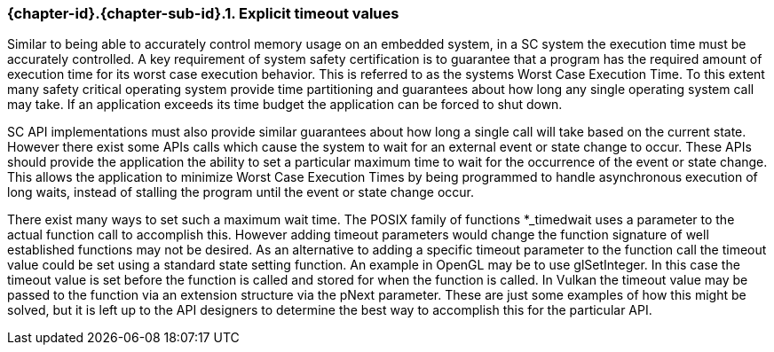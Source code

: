// (C) Copyright 2014-2017 The Khronos Group Inc. All Rights Reserved.
// Khronos Group Safety Critical API Development SCAP
// document
// 
// Text format: asciidoc 8.6.9
// Editor:      Asciidoc Book Editor
//
// Description: Guidelines 3.2.5 Guidelines Bugzilla #16024

:Author: Illya Rudkin (spec editor)
:Author Initials: IOR
:Revision: 0.02

// Hyperlink anchor, the ID matches those in 
// 3_1_GuidelinesList.adoc 
[[b16024]]

=== {chapter-id}.{chapter-sub-id}.{counter:section-id}. Explicit timeout values

Similar to being able to accurately control memory usage on an embedded system, in a SC system the execution time must be accurately controlled. A key requirement of system safety certification is to guarantee that a program has the required amount of execution time for its worst case execution behavior. This is referred to as the systems Worst Case Execution Time. To this extent many safety critical operating system provide time partitioning and guarantees about how long any single operating system call may take. If an application exceeds its time budget the application can be forced to shut down.

SC API implementations must also provide similar guarantees about how long a single call will take based on the current state. However there exist some APIs calls which cause the system to wait for an external event or state change to occur. These APIs should provide the application the ability to set a particular maximum time to wait for the occurrence of the event or state change. This allows the application to minimize Worst Case Execution Times by being programmed to handle asynchronous execution of long waits, instead of stalling the program until the event or state change occur.

There exist many ways to set such a maximum wait time. The POSIX family of functions +*_timedwait+ uses a parameter to the actual function call to accomplish this. However adding timeout parameters would change the function signature of well established functions may not be desired. As an alternative to adding a specific timeout parameter to the function call the timeout value could be set using a standard state setting function. An example in OpenGL may be to use +glSetInteger+. In this case the timeout value is set before the function is called and stored for when the function is called. In Vulkan the timeout value may be passed to the function via an extension structure via the +pNext+ parameter. These are just some examples of how this might be solved, but it is left up to the API designers to determine the best way to accomplish this for the particular API.